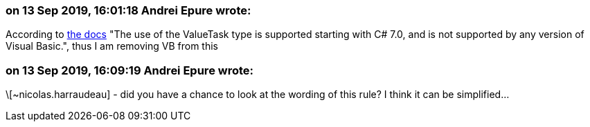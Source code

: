 === on 13 Sep 2019, 16:01:18 Andrei Epure wrote:
According to https://docs.microsoft.com/en-us/dotnet/api/system.threading.tasks.valuetask-1?view=netstandard-2.1[the docs] "The use of the ValueTask type is supported starting with C# 7.0, and is not supported by any version of Visual Basic.", thus I am removing VB from this

=== on 13 Sep 2019, 16:09:19 Andrei Epure wrote:
\[~nicolas.harraudeau]  - did you have a chance to look at the wording of this rule? I think it can be simplified...

